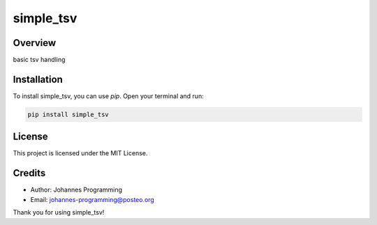 ==========
simple_tsv
==========

Overview
--------

basic tsv handling

Installation
------------

To install simple_tsv, you can use `pip`. Open your terminal and run:

.. code-block:: bash

    pip install simple_tsv

License
-------

This project is licensed under the MIT License.

Credits
-------
- Author: Johannes Programming
- Email: johannes-programming@posteo.org

Thank you for using simple_tsv!
